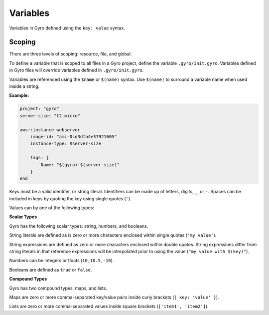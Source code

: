 Variables
+++++++++

Variables in Gyro defined using the ``key: value`` syntax.

Scoping
-------

There are three levels of scoping: resource, file, and global.

To define a variable that is scoped to all files in a Gyro project, define the variable ``.gyro/init.gyro``. Variables
defined in Gyro files will override variables defined in ``.gyro/init.gyro``.

Variables are referenced using the ``$name`` or ``$(name)`` syntax. Use ``$(name)`` to surround a variable name
when used inside a string.

**Example:**

.. code::

    project: "gyro"
    server-size: "t2.micro"

    aws::instance webserver
        image-id: "ami-0cd3dfa4e37921605"
        instance-type: $server-size

        tags: {
            Name: "$(gyro)-$(server-size)"
        }
    end

Keys must be a valid identifer, or string literal. Identifiers can be made up of letters, digits, ``_``, or ``-``. Spaces
can be included in keys by quoting the key using single quotes (``'``).

Values can by one of the following types:

**Scalar Types**

Gyro has the following scalar types: string, numbers, and booleans.

String literals are defined as is zero or more characters enclosed within single quotes (``'my value'``).

String expressions are defined as zero or more characters enclosed within double quotes. String expressions differ from string
literals in that reference expressions will be interpolated prior to using the value (``"my value with $(key)"``).

Numbers can be integers or floats (``10``, ``10.5``, ``-10``).

Booleans are defined as ``true`` or ``false``.

**Compound Types**

Gyro has two compound types: maps, and lists.

Maps are zero or more comma-separated key/value pairs inside curly brackets (``{ key: 'value' }``).

Lists are zero or more comma-separated values inside square brackets (``['item1', 'item2']``).